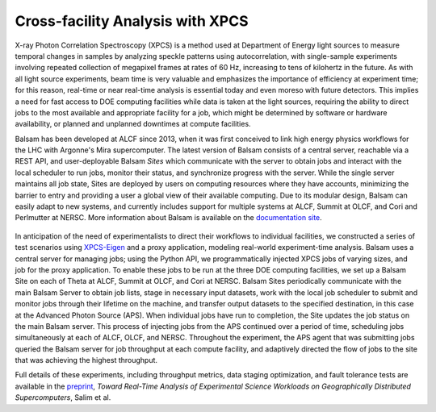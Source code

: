 Cross-facility Analysis with XPCS
=================================

X-ray Photon Correlation Spectroscopy (XPCS) is a method used at Department of Energy light sources to measure temporal changes in samples by analyzing speckle patterns using autocorrelation, with single-sample experiments involving repeated collection of megapixel frames at rates of 60 Hz, increasing to tens of kilohertz in the future. As with all light source experiments, beam time is very valuable and emphasizes the importance of efficiency at experiment time; for this reason, real-time or near real-time analysis is essential today and even moreso with future detectors. This implies a need for fast access to DOE computing facilities while data is taken at the light sources, requiring the ability to direct jobs to the most available and appropriate facility for a job, which might be determined by software or hardware availability, or planned and unplanned downtimes at compute facilities.

Balsam has been developed at ALCF since 2013, when it was first conceived to link high energy physics workflows for the LHC with Argonne's Mira supercomputer. The latest version of Balsam consists of a central server, reachable via a REST API, and user-deployable Balsam `Sites` which communicate with the server to obtain jobs and interact with the local scheduler to run jobs, monitor their status, and synchronize progress with the server. While the single server maintains all job state, Sites are deployed by users on computing resources where they have accounts, minimizing the barrier to entry and providing a user a global view of their available computing. Due to its modular design, Balsam can easily adapt to new systems, and currently includes support for multiple systems at ALCF, Summit at OLCF, and Cori and Perlmutter at NERSC. More information about Balsam is available on the `documentation site <https://balsam.readthedocs.io/en/latest/>`_.

.. figure:: ./assets/balsam_xpcs_diagram.png

In anticipation of the need of experimentalists to direct their workflows to individual facilities, we constructed a series of test scenarios using `XPCS-Eigen <https://github.com/AdvancedPhotonSource/xpcs-eigen>`_ and a proxy application, modeling real-world experiment-time analysis. Balsam uses a central server for managing jobs; using the Python API, we programmatically injected XPCS jobs of varying sizes, and job for the proxy application. To enable these jobs to be run at the three DOE computing facilities, we set up a Balsam Site on each of Theta at ALCF, Summit at OLCF, and Cori at NERSC. Balsam Sites periodically communicate with the main Balsam Server to obtain job lists, stage in necessary input datasets, work with the local job scheduler to submit and monitor jobs through their lifetime on the machine, and transfer output datasets to the specified destination, in this case at the Advanced Photon Source (APS). When individual jobs have run to completion, the Site updates the job status on the main Balsam server. This process of injecting jobs from the APS continued over a period of time, scheduling jobs simultaneously at each of ALCF, OLCF, and NERSC. Throughout the experiment, the APS agent that was submitting jobs queried the Balsam server for job throughput at each compute facility, and adaptively directed the flow of jobs to the site that was achieving the highest throughput.

Full details of these experiments, including throughput metrics, data staging optimization, and fault tolerance tests are available in the `preprint <https://arxiv.org/pdf/2105.06571.pdf>`_, *Toward Real-Time Analysis of Experimental Science Workloads on Geographically Distributed Supercomputers*, Salim et al.

